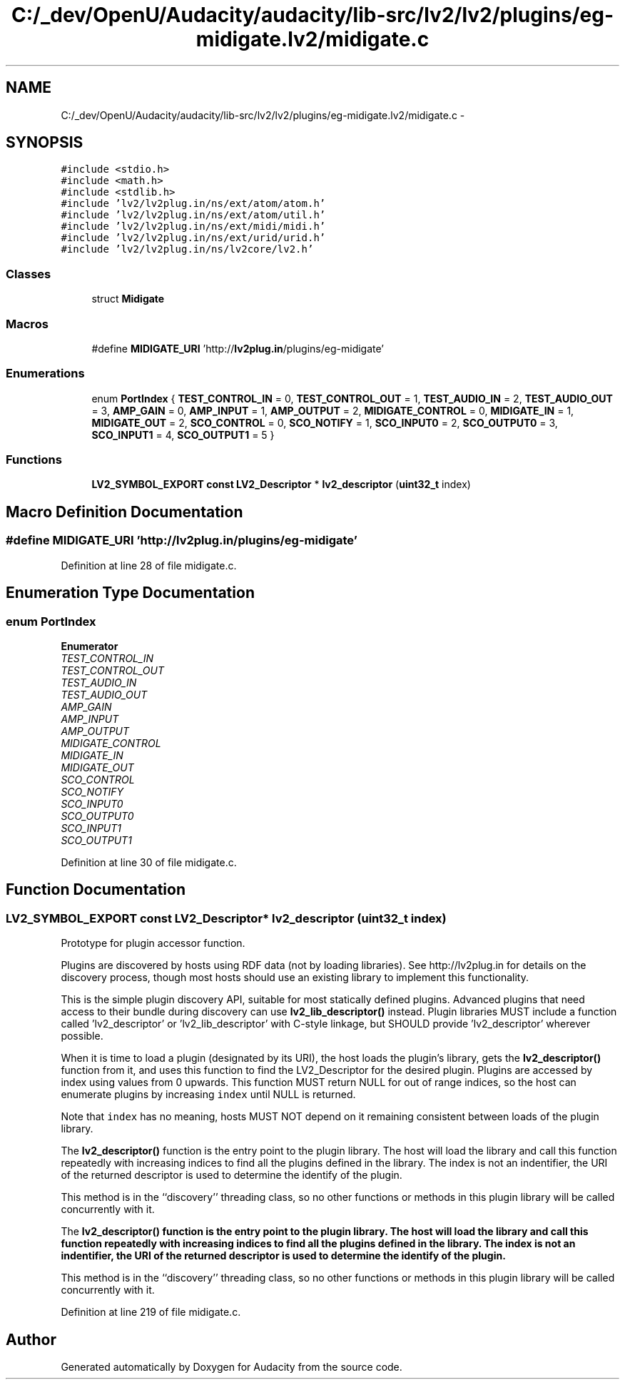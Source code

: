 .TH "C:/_dev/OpenU/Audacity/audacity/lib-src/lv2/lv2/plugins/eg-midigate.lv2/midigate.c" 3 "Thu Apr 28 2016" "Audacity" \" -*- nroff -*-
.ad l
.nh
.SH NAME
C:/_dev/OpenU/Audacity/audacity/lib-src/lv2/lv2/plugins/eg-midigate.lv2/midigate.c \- 
.SH SYNOPSIS
.br
.PP
\fC#include <stdio\&.h>\fP
.br
\fC#include <math\&.h>\fP
.br
\fC#include <stdlib\&.h>\fP
.br
\fC#include 'lv2/lv2plug\&.in/ns/ext/atom/atom\&.h'\fP
.br
\fC#include 'lv2/lv2plug\&.in/ns/ext/atom/util\&.h'\fP
.br
\fC#include 'lv2/lv2plug\&.in/ns/ext/midi/midi\&.h'\fP
.br
\fC#include 'lv2/lv2plug\&.in/ns/ext/urid/urid\&.h'\fP
.br
\fC#include 'lv2/lv2plug\&.in/ns/lv2core/lv2\&.h'\fP
.br

.SS "Classes"

.in +1c
.ti -1c
.RI "struct \fBMidigate\fP"
.br
.in -1c
.SS "Macros"

.in +1c
.ti -1c
.RI "#define \fBMIDIGATE_URI\fP   'http://\fBlv2plug\&.in\fP/plugins/eg\-midigate'"
.br
.in -1c
.SS "Enumerations"

.in +1c
.ti -1c
.RI "enum \fBPortIndex\fP { \fBTEST_CONTROL_IN\fP = 0, \fBTEST_CONTROL_OUT\fP = 1, \fBTEST_AUDIO_IN\fP = 2, \fBTEST_AUDIO_OUT\fP = 3, \fBAMP_GAIN\fP = 0, \fBAMP_INPUT\fP = 1, \fBAMP_OUTPUT\fP = 2, \fBMIDIGATE_CONTROL\fP = 0, \fBMIDIGATE_IN\fP = 1, \fBMIDIGATE_OUT\fP = 2, \fBSCO_CONTROL\fP = 0, \fBSCO_NOTIFY\fP = 1, \fBSCO_INPUT0\fP = 2, \fBSCO_OUTPUT0\fP = 3, \fBSCO_INPUT1\fP = 4, \fBSCO_OUTPUT1\fP = 5 }"
.br
.in -1c
.SS "Functions"

.in +1c
.ti -1c
.RI "\fBLV2_SYMBOL_EXPORT\fP \fBconst\fP \fBLV2_Descriptor\fP * \fBlv2_descriptor\fP (\fBuint32_t\fP index)"
.br
.in -1c
.SH "Macro Definition Documentation"
.PP 
.SS "#define MIDIGATE_URI   'http://\fBlv2plug\&.in\fP/plugins/eg\-midigate'"

.PP
Definition at line 28 of file midigate\&.c\&.
.SH "Enumeration Type Documentation"
.PP 
.SS "enum \fBPortIndex\fP"

.PP
\fBEnumerator\fP
.in +1c
.TP
\fB\fITEST_CONTROL_IN \fP\fP
.TP
\fB\fITEST_CONTROL_OUT \fP\fP
.TP
\fB\fITEST_AUDIO_IN \fP\fP
.TP
\fB\fITEST_AUDIO_OUT \fP\fP
.TP
\fB\fIAMP_GAIN \fP\fP
.TP
\fB\fIAMP_INPUT \fP\fP
.TP
\fB\fIAMP_OUTPUT \fP\fP
.TP
\fB\fIMIDIGATE_CONTROL \fP\fP
.TP
\fB\fIMIDIGATE_IN \fP\fP
.TP
\fB\fIMIDIGATE_OUT \fP\fP
.TP
\fB\fISCO_CONTROL \fP\fP
.TP
\fB\fISCO_NOTIFY \fP\fP
.TP
\fB\fISCO_INPUT0 \fP\fP
.TP
\fB\fISCO_OUTPUT0 \fP\fP
.TP
\fB\fISCO_INPUT1 \fP\fP
.TP
\fB\fISCO_OUTPUT1 \fP\fP
.PP
Definition at line 30 of file midigate\&.c\&.
.SH "Function Documentation"
.PP 
.SS "\fBLV2_SYMBOL_EXPORT\fP \fBconst\fP \fBLV2_Descriptor\fP* lv2_descriptor (\fBuint32_t\fP index)"
Prototype for plugin accessor function\&.
.PP
Plugins are discovered by hosts using RDF data (not by loading libraries)\&. See http://lv2plug.in for details on the discovery process, though most hosts should use an existing library to implement this functionality\&.
.PP
This is the simple plugin discovery API, suitable for most statically defined plugins\&. Advanced plugins that need access to their bundle during discovery can use \fBlv2_lib_descriptor()\fP instead\&. Plugin libraries MUST include a function called 'lv2_descriptor' or 'lv2_lib_descriptor' with C-style linkage, but SHOULD provide 'lv2_descriptor' wherever possible\&.
.PP
When it is time to load a plugin (designated by its URI), the host loads the plugin's library, gets the \fBlv2_descriptor()\fP function from it, and uses this function to find the LV2_Descriptor for the desired plugin\&. Plugins are accessed by index using values from 0 upwards\&. This function MUST return NULL for out of range indices, so the host can enumerate plugins by increasing \fCindex\fP until NULL is returned\&.
.PP
Note that \fCindex\fP has no meaning, hosts MUST NOT depend on it remaining consistent between loads of the plugin library\&.
.PP
The \fBlv2_descriptor()\fP function is the entry point to the plugin library\&. The host will load the library and call this function repeatedly with increasing indices to find all the plugins defined in the library\&. The index is not an indentifier, the URI of the returned descriptor is used to determine the identify of the plugin\&.
.PP
This method is in the ``discovery'' threading class, so no other functions or methods in this plugin library will be called concurrently with it\&.
.PP
The \fC\fBlv2_descriptor()\fP\fP function is the entry point to the plugin library\&. The host will load the library and call this function repeatedly with increasing indices to find all the plugins defined in the library\&. The index is not an indentifier, the URI of the returned descriptor is used to determine the identify of the plugin\&.
.PP
This method is in the ``discovery'' threading class, so no other functions or methods in this plugin library will be called concurrently with it\&. 
.PP
Definition at line 219 of file midigate\&.c\&.
.SH "Author"
.PP 
Generated automatically by Doxygen for Audacity from the source code\&.
